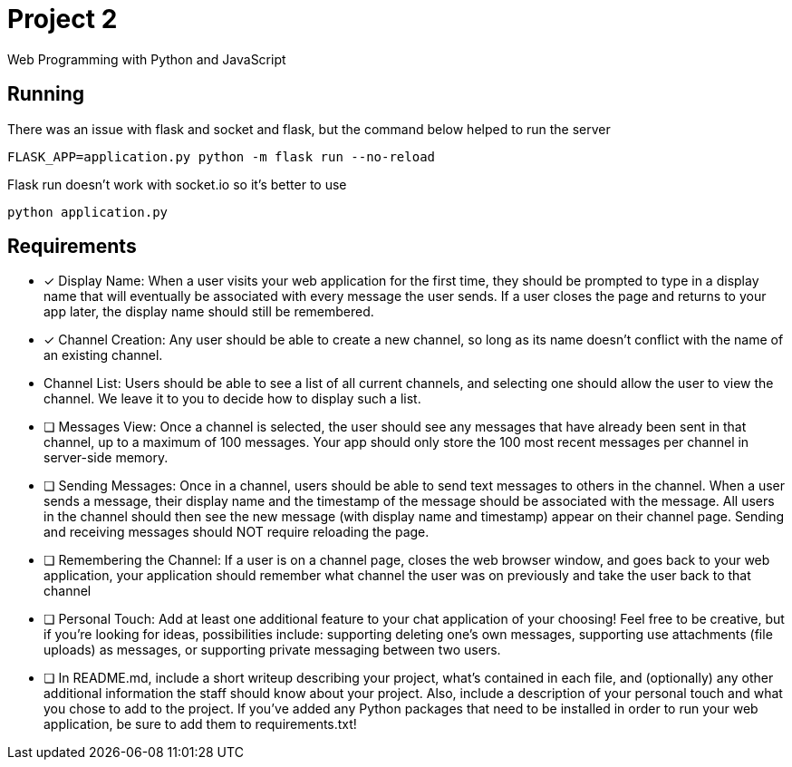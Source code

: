 = Project 2

Web Programming with Python and JavaScript

== Running 

There was an issue with flask and socket and flask, but the command below helped to run the server

`FLASK_APP=application.py python -m flask run --no-reload`

Flask run doesn't work with socket.io so it's better to use 

`python application.py`

== Requirements 

* [x] Display Name: When a user visits your web application for the first time, they should be prompted to type in a display name that will eventually be associated with every message the user sends. If a user closes the page and returns to your app later, the display name should still be remembered.


* [x] Channel Creation: Any user should be able to create a new channel, so long as its name doesn’t conflict with the name of an existing channel.
* Channel List: Users should be able to see a list of all current channels, and selecting one should allow the user to view the channel. We leave it to you to decide how to display such a list.

* [ ] Messages View: Once a channel is selected, the user should see any messages that have already been sent in that channel, up to a maximum of 100 messages. Your app should only store the 100 most recent messages per channel in server-side memory.

* [ ] Sending Messages: Once in a channel, users should be able to send text messages to others in the channel. When a user sends a message, their display name and the timestamp of the message should be associated with the message. All users in the channel should then see the new message (with display name and timestamp) appear on their channel page. Sending and receiving messages should NOT require reloading the page.

* [ ] Remembering the Channel: If a user is on a channel page, closes the web browser window, and goes back to your web application, your application should remember what channel the user was on previously and take the user back to that channel

* [ ] Personal Touch: Add at least one additional feature to your chat application of your choosing! Feel free to be creative, but if you’re looking for ideas, possibilities include: supporting deleting one’s own messages, supporting use attachments (file uploads) as messages, or supporting private messaging between two users.

* [ ] In README.md, include a short writeup describing your project, what’s contained in each file, and (optionally) any other additional information the staff should know about your project. Also, include a description of your personal touch and what you chose to add to the project.
If you’ve added any Python packages that need to be installed in order to run your web application, be sure to add them to requirements.txt!
